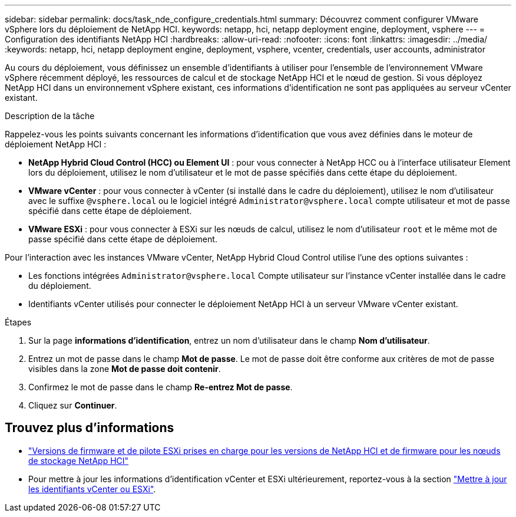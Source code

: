 ---
sidebar: sidebar 
permalink: docs/task_nde_configure_credentials.html 
summary: Découvrez comment configurer VMware vSphere lors du déploiement de NetApp HCI. 
keywords: netapp, hci, netapp deployment engine, deployment, vsphere 
---
= Configuration des identifiants NetApp HCI
:hardbreaks:
:allow-uri-read: 
:nofooter: 
:icons: font
:linkattrs: 
:imagesdir: ../media/
:keywords: netapp, hci, netapp deployment engine, deployment, vsphere, vcenter, credentials, user accounts, administrator


[role="lead"]
Au cours du déploiement, vous définissez un ensemble d'identifiants à utiliser pour l'ensemble de l'environnement VMware vSphere récemment déployé, les ressources de calcul et de stockage NetApp HCI et le nœud de gestion. Si vous déployez NetApp HCI dans un environnement vSphere existant, ces informations d'identification ne sont pas appliquées au serveur vCenter existant.

.Description de la tâche
Rappelez-vous les points suivants concernant les informations d'identification que vous avez définies dans le moteur de déploiement NetApp HCI :

* *NetApp Hybrid Cloud Control (HCC) ou Element UI* : pour vous connecter à NetApp HCC ou à l'interface utilisateur Element lors du déploiement, utilisez le nom d'utilisateur et le mot de passe spécifiés dans cette étape du déploiement.
* *VMware vCenter* : pour vous connecter à vCenter (si installé dans le cadre du déploiement), utilisez le nom d'utilisateur avec le suffixe `@vsphere.local` ou le logiciel intégré `Administrator@vsphere.local` compte utilisateur et mot de passe spécifié dans cette étape de déploiement.
* *VMware ESXi* : pour vous connecter à ESXi sur les nœuds de calcul, utilisez le nom d'utilisateur `root` et le même mot de passe spécifié dans cette étape de déploiement.


Pour l'interaction avec les instances VMware vCenter, NetApp Hybrid Cloud Control utilise l'une des options suivantes :

* Les fonctions intégrées `Administrator@vsphere.local` Compte utilisateur sur l'instance vCenter installée dans le cadre du déploiement.
* Identifiants vCenter utilisés pour connecter le déploiement NetApp HCI à un serveur VMware vCenter existant.


.Étapes
. Sur la page *informations d'identification*, entrez un nom d'utilisateur dans le champ *Nom d'utilisateur*.
. Entrez un mot de passe dans le champ *Mot de passe*. Le mot de passe doit être conforme aux critères de mot de passe visibles dans la zone *Mot de passe doit contenir*.
. Confirmez le mot de passe dans le champ *Re-entrez Mot de passe*.
. Cliquez sur *Continuer*.


[discrete]
== Trouvez plus d'informations

* link:firmware_driver_versions.html["Versions de firmware et de pilote ESXi prises en charge pour les versions de NetApp HCI et de firmware pour les nœuds de stockage NetApp HCI"]
* Pour mettre à jour les informations d'identification vCenter et ESXi ultérieurement, reportez-vous à la section link:task_hci_credentials_vcenter_esxi.html["Mettre à jour les identifiants vCenter ou ESXi"].

